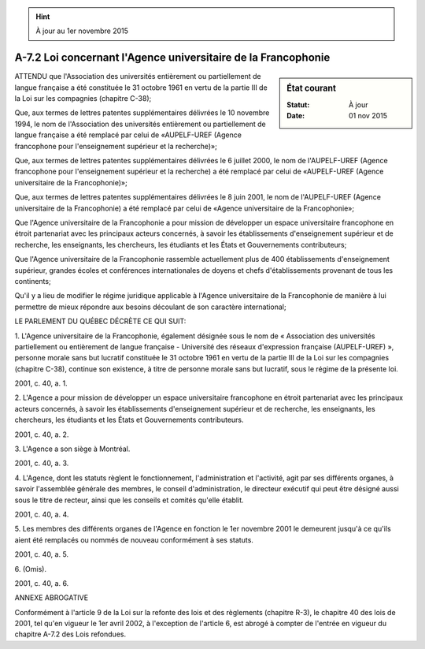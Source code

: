 .. hint:: À jour au 1er novembre 2015

.. _A-7.2:

==============================================================
A-7.2 Loi concernant l'Agence universitaire de la Francophonie
==============================================================

.. sidebar:: État courant

    :Statut: À jour
    :Date: 01 nov 2015



ATTENDU que l'Association des universités entièrement ou partiellement de langue française a été constituée le 31 octobre 1961 en vertu de la partie III de la Loi sur les compagnies (chapitre C-38);

Que, aux termes de lettres patentes supplémentaires délivrées le 10 novembre 1994, le nom de l'Association des universités entièrement ou partiellement de langue française a été remplacé par celui de «AUPELF-UREF (Agence francophone pour l'enseignement supérieur et la recherche)»;

Que, aux termes de lettres patentes supplémentaires délivrées le 6 juillet 2000, le nom de l'AUPELF-UREF (Agence francophone pour l'enseignement supérieur et la recherche) a été remplacé par celui de «AUPELF-UREF (Agence universitaire de la Francophonie)»;

Que, aux termes de lettres patentes supplémentaires délivrées le 8 juin 2001, le nom de l'AUPELF-UREF (Agence universitaire de la Francophonie) a été remplacé par celui de «Agence universitaire de la Francophonie»;

Que l'Agence universitaire de la Francophonie a pour mission de développer un espace universitaire francophone en étroit partenariat avec les principaux acteurs concernés, à savoir les établissements d'enseignement supérieur et de recherche, les enseignants, les chercheurs, les étudiants et les États et Gouvernements contributeurs;

Que l'Agence universitaire de la Francophonie rassemble actuellement plus de 400 établissements d'enseignement supérieur, grandes écoles et conférences internationales de doyens et chefs d'établissements provenant de tous les continents;

Qu'il y a lieu de modifier le régime juridique applicable à l'Agence universitaire de la Francophonie de manière à lui permettre de mieux répondre aux besoins découlant de son caractère international;

LE PARLEMENT DU QUÉBEC DÉCRÈTE CE QUI SUIT:

1. L'Agence universitaire de la Francophonie, également désignée sous le nom de « Association des universités partiellement ou entièrement de langue française - Université des réseaux d'expression française (AUPELF-UREF) », personne morale sans but lucratif constituée le 31 octobre 1961 en vertu de la partie III de la Loi sur les compagnies (chapitre C-38), continue son existence, à titre de personne morale sans but lucratif, sous le régime de la présente loi.

2001, c. 40, a. 1.

2. L'Agence a pour mission de développer un espace universitaire francophone en étroit partenariat avec les principaux acteurs concernés, à savoir les établissements d'enseignement supérieur et de recherche, les enseignants, les chercheurs, les étudiants et les États et Gouvernements contributeurs.

2001, c. 40, a. 2.

3. L'Agence a son siège à Montréal.

2001, c. 40, a. 3.

4. L'Agence, dont les statuts règlent le fonctionnement, l'administration et l'activité, agit par ses différents organes, à savoir l'assemblée générale des membres, le conseil d'administration, le directeur exécutif qui peut être désigné aussi sous le titre de recteur, ainsi que les conseils et comités qu'elle établit.

2001, c. 40, a. 4.

5. Les membres des différents organes de l'Agence en fonction le 1er novembre 2001 le demeurent jusqu'à ce qu'ils aient été remplacés ou nommés de nouveau conformément à ses statuts.

2001, c. 40, a. 5.

6. (Omis).

2001, c. 40, a. 6.

ANNEXE ABROGATIVE

Conformément à l'article 9 de la Loi sur la refonte des lois et des règlements (chapitre R-3), le chapitre 40 des lois de 2001, tel qu'en vigueur le 1er avril 2002, à l'exception de l'article 6, est abrogé à compter de l'entrée en vigueur du chapitre A-7.2 des Lois refondues.
